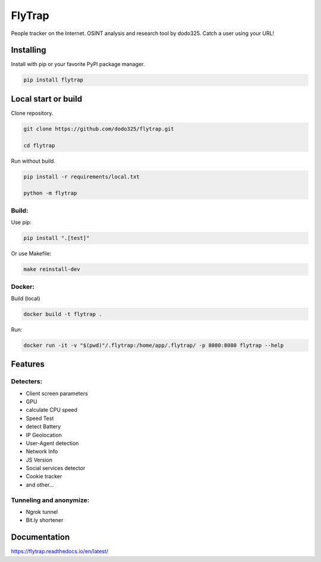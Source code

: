 ==================
FlyTrap
==================

.. image:: https://img.shields.io/pypi/v/flytrap
   :alt: PyPI
.. image:: https://img.shields.io/pypi/pyversions/flytrap
   :alt: PyPI - Python Version
.. image:: https://readthedocs.org/projects/flytrap/badge/?version=latest
    :target: https://flytrap.readthedocs.io/en/latest/?badge=latest
    :alt: Documentation Status
.. image:: https://img.shields.io/github/license/dodo325/flytrap
   :alt: GitHub license
   :target: https://github.com/dodo325/flytrap/blob/main/LICENSE
.. image:: https://img.shields.io/badge/code%20style-black-000000
     :target: https://github.com/ambv/black
     :alt: Black code style

People tracker on the Internet. OSINT analysis and research tool by dodo325. Catch a user using your URL!


Installing
-----------

Install with pip or your favorite PyPI package manager.

.. code:: bash

        pip install flytrap


Local start or build
----------------------

Clone repository.

.. code:: bash

    git clone https://github.com/dodo325/flytrap.git

    cd flytrap

Run without build.

.. code:: bash

    pip install -r requirements/local.txt

    python -m flytrap

Build:
~~~~~~~~~~~~~~~~~~~~~~~~~~~~~~~~~~~~~~~~~~~~~~~~

Use pip:

.. code:: bash

    pip install ".[test]"

Or use Makefile:


.. code:: bash

    make reinstall-dev


Docker:
~~~~~~~~~~~~~~~~~~~~~~~~~~~~~~~~~~~~~~~~~~~~~~~~

Build (local)

.. code:: bash

    docker build -t flytrap .


Run:

.. code:: bash

    docker run -it -v "$(pwd)"/.flytrap:/home/app/.flytrap/ -p 8080:8080 flytrap --help

Features
-----------

Detecters:
~~~~~~~~~~~~~~~~~~~~~~~~~~~~~~~~~~~~~~~~~~~~~~~~

* Client screen parameters
* GPU
* calculate CPU speed
* Speed Test
* detect Battery
* IP Geolocation
* User-Agent detection
* Network Info
* JS Version
* Social services detector
* Cookie tracker
* and other...

Tunneling and anonymize:
~~~~~~~~~~~~~~~~~~~~~~~~~~~~~~~~~~~~~~~~~~~~~~~~
- Ngrok tunnel
- Bit.ly shortener


Documentation
----------------------

https://flytrap.readthedocs.io/en/latest/
